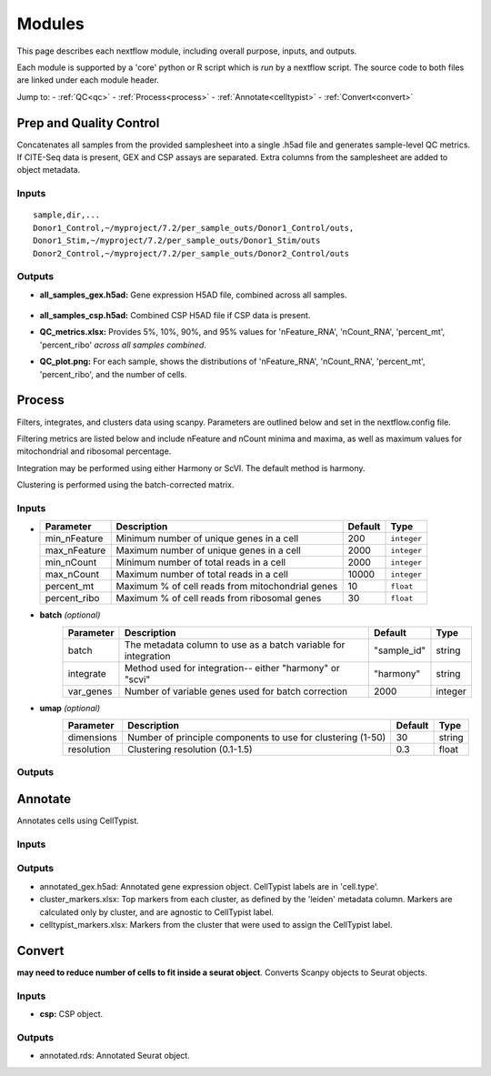 Modules
===========

This page describes each nextflow module, including overall purpose, inputs, and outputs. 

Each module is supported by a 'core' python or R script which is *run* by a nextflow script. The source code to both files are linked under each module header.

.. raw:: html

   <p>Inputs highlighted in <span style="background-color: #FFCC00; color: black; font-weight:bold; padding: 2px 6px; border-radius: 4px;">yellow</span><span style="display:inline;"> are required-- others are optional.</span></p>


.. raw:: html

   Outputs highlighted in <span style="background-color: green; color: black; font-weight:bold; padding: 2px 6px; border-radius: 4px;">green</span><span style="display:inline;"> are used in subsequent modules, or can be supplied by the user if the current module was bypassed.


Jump to:
- :ref:`QC<qc>` 
- :ref:`Process<process>`
- :ref:`Annotate<celltypist>`
- :ref:`Convert<convert>`



.. _qc:

Prep and Quality Control
--------------

.. note:
   Potentially separate the prep/combination stage and the QC metric generation stage as different processes, same workflow.


Concatenates all samples from the provided samplesheet into a single .h5ad file and generates sample-level QC metrics. If CITE-Seq data is present, GEX and CSP assays are separated. Extra columns from the samplesheet are added to object metadata.



.. raw:: html

   <span style="background-color: pink; color: black; font-weight:bold; padding: 2px 6px; border-radius: 4px;">Scripts: </span> <a href="https://github.com/EliLillyCo/nf-ellis-scrnaseq/blob/main/modules/qc_scanpy.nf">nextflow, </a> <a href="https://github.com/EliLillyCo/nf-ellis-scrnaseq/blob/main/bin/qc_scanpy.py"> core</a>


Inputs
^^^^^^^^^^^
.. raw:: html

   <ul><li><span style="background-color: #FFCC00; color: black; font-weight:bold; padding: 2px 6px; border-radius: 4px;"> samplesheet.csv:</span><span style="display:inline;">  If starting from cellranger outputs, specify the samples in the following format. "sample" is the sample name, and "dir" is the cellranger output folder containing a .h5ad file, normally in this form: ".../per_sample_outs/sampleA/outs". Additional columns will be added to sample metadata.</span></li></ul>

::

   sample,dir,...
   Donor1_Control,~/myproject/7.2/per_sample_outs/Donor1_Control/outs,
   Donor1_Stim,~/myproject/7.2/per_sample_outs/Donor1_Stim/outs
   Donor2_Control,~/myproject/7.2/per_sample_outs/Donor2_Control/outs


Outputs
^^^^^^^^^^^^

- **all_samples_gex.h5ad:** Gene expression H5AD file, combined across all samples.
   
   .. raw:: html
         <details>
         <summary>Object metadata</summary>
          all_samples_gex.h5ad contains metadata for QC metrics, including:
            'nFeature_RNA', 'nCount_RNA', 'percent_mt', 'percent_ribo', 'percent_rbc', 'log1p_n_genes_by_counts', 'log1p_total_counts', 'pct_counts_in_top_50_genes', 'pct_counts_in_top_100_genes', 'pct_counts_in_top_200_genes', 'pct_counts_in_top_500_genes', 'total_counts_mt', 'log1p_total_counts_mt',  'total_counts_ribo', 'log1p_total_counts_ribo',  'total_counts_hb', 'log1p_total_counts_hb'
         </details>

- **all_samples_csp.h5ad:** Combined CSP H5AD file if CSP data is present.
- **QC_metrics.xlsx:** Provides 5%, 10%, 90%, and 95% values for 'nFeature_RNA', 'nCount_RNA', 'percent_mt', 'percent_ribo' *across all samples combined*.
- **QC_plot.png:** For each sample, shows the distributions of 'nFeature_RNA', 'nCount_RNA', 'percent_mt', 'percent_ribo', and the number of cells.


.. _process:

Process
------------------

.. note:
   Potentially separate the filtering

Filters, integrates, and clusters data using scanpy. Parameters are outlined below and set in the nextflow.config file. 

Filtering metrics are listed below and include nFeature and nCount minima and maxima, as well as maximum values for mitochondrial and ribosomal percentage.

Integration may be performed using either Harmony or ScVI. The default method is harmony.

Clustering is performed using the batch-corrected matrix. 

.. raw:: html

   <span style="background-color: pink; color: black; font-weight:bold; padding: 2px 6px; border-radius: 4px;">Scripts: </span> <a href="https://github.com/EliLillyCo/nf-ellis-scrnaseq/blob/main/modules/process_scanpy.nf">nextflow, </a> <a href="https://github.com/EliLillyCo/nf-ellis-scrnaseq/blob/main/bin/process_scanpy.py"> core</a>


Inputs
^^^^^^^^^

.. raw:: html

   <ul><li><span style="background-color: #FFCC00; color: black; font-weight:bold; padding: 2px 6px; border-radius: 4px;"> all_samples:</span><span style="display:inline;">  file path to an .h5ad object with gene expression data combined for all samples. This can be an output from qc_scanpy.nf, or a user-supplied object (see requirements below).</span></li></ul>

.. raw:: html

   <p><details>
   <summary>Click to expand</summary>
   Object must contain the following metadata columns: 'sample_id', 'nFeature_RNA', 'nCount_RNA', 'percent_mt', 'percent_ribo'.
   </details></p>



.. raw:: html

   <ul><li><span style="color:black;font-weight:bold;">workers</span><span style="display:inline;">: number of workers to use for integration. Default is the number of available workers - 1.</span></li></ul>


.. raw:: html

   <ul><li><span style="background-color: #FFCC00; color: black; font-weight:bold; padding: 2px 6px; border-radius: 4px;">qc</span><span style="display:inline;"> <i>(all parameters required)</i></span></li></ul>

*

   +-------------------+--------------------------------------------------+----------+----------------+
   | Parameter         | Description                                      | Default  | Type           |
   +===================+==================================================+==========+================+
   | min_nFeature      | Minimum number of unique genes in a cell         | 200      | ``integer``    |
   +-------------------+--------------------------------------------------+----------+----------------+
   | max_nFeature      | Maximum number of unique genes in a cell         | 2000     | ``integer``    |
   +-------------------+--------------------------------------------------+----------+----------------+
   | min_nCount        | Minimum number of total reads in a cell          | 2000     | ``integer``    |
   +-------------------+--------------------------------------------------+----------+----------------+
   | max_nCount        | Maximum number of total reads in a cell          | 10000    | ``integer``    |
   +-------------------+--------------------------------------------------+----------+----------------+
   | percent_mt        | Maximum % of cell reads from mitochondrial genes | 10       | ``float``      |
   +-------------------+--------------------------------------------------+----------+----------------+
   | percent_ribo      | Maximum % of cell reads from ribosomal genes     | 30       | ``float``      |
   +-------------------+--------------------------------------------------+----------+----------------+


- **batch** *(optional)*
   +------------+------------------------------------------------------------------+--------------+-----------+
   | Parameter  | Description                                                      | Default      | Type      |
   +============+==================================================================+==============+===========+
   | batch      | The metadata column to use as a batch variable for integration   | "sample_id"  | string    |
   +------------+------------------------------------------------------------------+--------------+-----------+
   | integrate  | Method used for integration-- either "harmony" or "scvi"         | "harmony"    | string    |
   +------------+------------------------------------------------------------------+--------------+-----------+
   | var_genes  | Number of variable genes used for batch correction               | 2000         | integer   |
   +------------+------------------------------------------------------------------+--------------+-----------+


- **umap** *(optional)*
   +-------------+------------------------------------------------------------------+-----------+-----------+
   | Parameter   | Description                                                      | Default   | Type      |
   +=============+==================================================================+===========+===========+
   | dimensions  | Number of principle components to use for clustering (1-50)      | 30        | string    |
   +-------------+------------------------------------------------------------------+-----------+-----------+
   | resolution  | Clustering resolution (0.1-1.5)                                  | 0.3       | float     |
   +-------------+------------------------------------------------------------------+-----------+-----------+
   
   

Outputs
^^^^^^^^^


.. _celltypist:

Annotate
-------------------------

Annotates cells using CellTypist.

.. raw:: html

   <span style="background-color: pink; color: black; font-weight:bold; padding: 2px 6px; border-radius: 4px;">Scripts: </span> <a href="https://github.com/EliLillyCo/nf-ellis-scrnaseq/blob/main/modules/celltypist_annotate.nf">nextflow, </a> <a href="https://github.com/EliLillyCo/nf-ellis-scrnaseq/blob/main/bin/celltypist_annotate.py"> core</a>


Inputs
^^^^^^^^^^
.. raw:: html

   <ul><li><span style="background-color: #FFCC00; color: black; font-weight:bold; padding: 2px 6px; border-radius: 4px;">filtered</span><span style="display:inline;">: file path to an .h5ad object with gene expression data combined for all samples. This can be an output from process_scanpy.nf, or a user-supplied object (see requirements below).</span></li></ul>

.. raw:: html

   <p><details>
   <summary>Requirements</summary>
   Object must contain the following metadata columns: 'sample_id', 'nFeature_RNA', 'nCount_RNA', 'percent_mt', 'percent_ribo', 'leiden'.
   </details></p>


Outputs
^^^^^^^^^^^
- annotated_gex.h5ad: Annotated gene expression object. CellTypist labels are in 'cell.type'.
- cluster_markers.xlsx: Top markers from each cluster, as defined by the 'leiden' metadata column. Markers are calculated only by cluster, and are agnostic to CellTypist label.
- celltypist_markers.xlsx: Markers from the cluster that were used to assign the CellTypist label.


.. _convert:
Convert
-----------------------

**may need to reduce number of cells to fit inside a seurat object**. Converts Scanpy objects to Seurat objects.

.. raw:: html

   <span style="background-color: pink; color: black; font-weight:bold; padding: 2px 6px; border-radius: 4px;">Scripts: </span> <a href="https://github.com/EliLillyCo/nf-ellis-scrnaseq/blob/main/modules/scanpy_to_seurat.nf">nextflow, </a> <a href="https://github.com/EliLillyCo/nf-ellis-scrnaseq/blob/main/bin/scanpy_to_seurat.py"> core</a>


Inputs
^^^^^^^^^^

.. raw:: html

   <ul><li><span style="background-color: #FFCC00; color: black; font-weight:bold; padding: 2px 6px; border-radius: 4px;">gex:</span><span style="display:inline;"> Gene expression object</span></li></ul>

- **csp:** CSP object.



Outputs
^^^^^^^^^^^
- annotated.rds: Annotated Seurat object.

